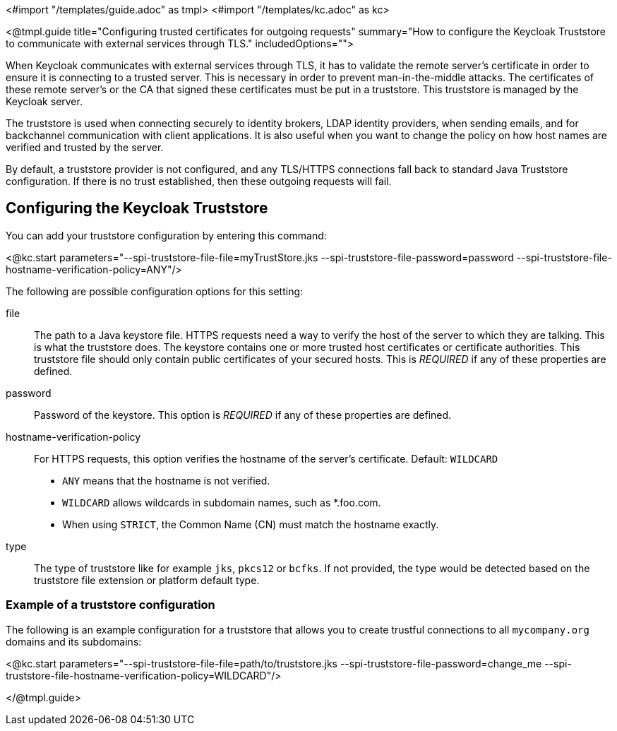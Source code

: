 <#import "/templates/guide.adoc" as tmpl>
<#import "/templates/kc.adoc" as kc>

<@tmpl.guide
title="Configuring trusted certificates for outgoing requests"
summary="How to configure the Keycloak Truststore to communicate with external services through TLS."
includedOptions="">

When Keycloak communicates with external services through TLS, it has to validate the remote server’s certificate in order to ensure it is connecting to a trusted server. This is necessary in order to prevent man-in-the-middle attacks. The certificates of these remote server’s or the CA that signed these certificates must be put in a truststore. This truststore is managed by the Keycloak server.

The truststore is used when connecting securely to identity brokers, LDAP identity providers, when sending emails, and for backchannel communication with client applications. It is also useful
when you want to change the policy on how host names are verified and trusted by the server.

By default, a truststore provider is not configured, and any TLS/HTTPS connections fall back to standard Java Truststore configuration. If there is no trust established, then these outgoing requests will fail.

== Configuring the Keycloak Truststore

You can add your truststore configuration by entering this command:

<@kc.start parameters="--spi-truststore-file-file=myTrustStore.jks --spi-truststore-file-password=password --spi-truststore-file-hostname-verification-policy=ANY"/>

The following are possible configuration options for this setting:

file::
The path to a Java keystore file.
HTTPS requests need a way to verify the host of the server to which they are talking.
This is what the truststore does.
The keystore contains one or more trusted host certificates or certificate authorities.
This truststore file should only contain public certificates of your secured hosts.
This is _REQUIRED_ if any of these properties are defined.

password::
Password of the keystore.
This option is _REQUIRED_ if any of these properties are defined.

hostname-verification-policy::
For HTTPS requests, this option verifies the hostname of the server's certificate. Default: `WILDCARD`
* `ANY` means that the hostname is not verified.
* `WILDCARD` allows wildcards in subdomain names, such as *.foo.com.
* When using `STRICT`, the Common Name (CN) must match the hostname exactly.

type::
The type of truststore like for example `jks`, `pkcs12` or `bcfks`. If not provided, the type would be detected based on the truststore
file extension or platform default type.

=== Example of a truststore configuration
The following is an example configuration for a truststore that allows you to create trustful connections to all `mycompany.org` domains and its subdomains:

<@kc.start parameters="--spi-truststore-file-file=path/to/truststore.jks --spi-truststore-file-password=change_me --spi-truststore-file-hostname-verification-policy=WILDCARD"/>

</@tmpl.guide>
